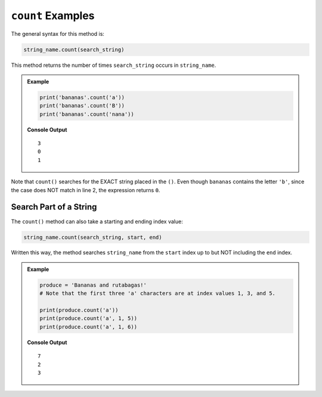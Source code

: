 .. _string-count-examples:

``count`` Examples
==================

The general syntax for this method is:

.. sourcecode:: python

   string_name.count(search_string)

This method returns the number of times ``search_string`` occurs in
``string_name``.

.. admonition:: Example

   .. sourcecode:: python
         
      print('bananas'.count('a'))
      print('bananas'.count('B'))
      print('bananas'.count('nana'))

   **Console Output**

   ::

      3
      0
      1

Note that ``count()`` searches for the EXACT string placed in the ``()``. Even
though ``bananas`` contains the letter ``'b'``, since the case does NOT match
in line 2, the expression returns ``0``.

Search Part of a String
-----------------------

The ``count()`` method can also take a starting and ending index value:

.. sourcecode:: python

   string_name.count(search_string, start, end)

Written this way, the method searches ``string_name`` from the ``start`` index
up to but NOT including the ``end`` index.

.. admonition:: Example

   .. sourcecode:: python

      produce = 'Bananas and rutabagas!'
      # Note that the first three 'a' characters are at index values 1, 3, and 5.
         
      print(produce.count('a'))
      print(produce.count('a', 1, 5))
      print(produce.count('a', 1, 6))

   **Console Output**

   ::

      7
      2
      3
